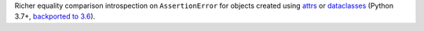 Richer equality comparison introspection on ``AssertionError`` for objects created using `attrs <http://www.attrs.org/en/stable/>`_ or `dataclasses <https://docs.python.org/3/library/dataclasses.html>`_ (Python 3.7+, `backported to 3.6 <https://pypi.org/project/dataclasses>`_).
